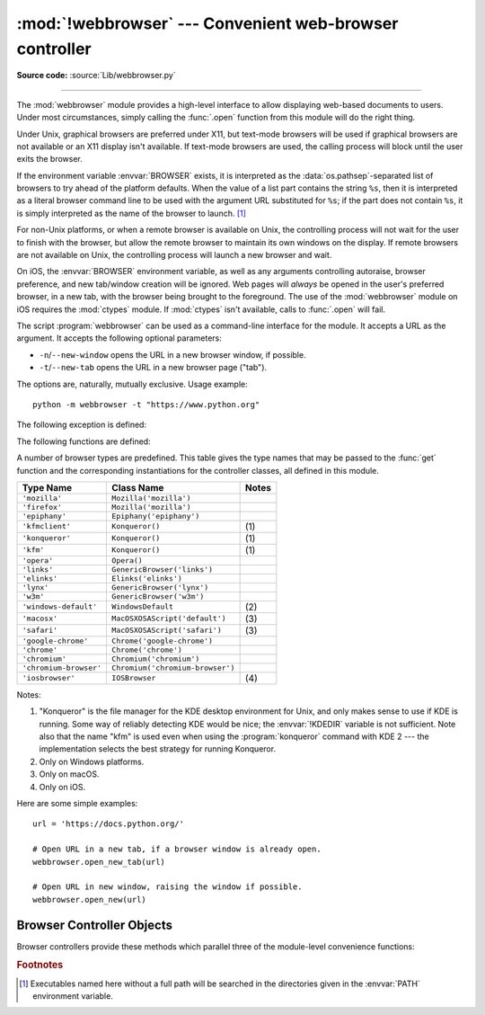 :mod:`!webbrowser` --- Convenient web-browser controller
========================================================

.. module:: webbrowser
   :synopsis: Easy-to-use controller for web browsers.

.. moduleauthor:: Fred L. Drake, Jr. <fdrake@acm.org>
.. sectionauthor:: Fred L. Drake, Jr. <fdrake@acm.org>

**Source code:** :source:`Lib/webbrowser.py`

--------------

The :mod:`webbrowser` module provides a high-level interface to allow displaying
web-based documents to users. Under most circumstances, simply calling the
:func:`.open` function from this module will do the right thing.

Under Unix, graphical browsers are preferred under X11, but text-mode browsers
will be used if graphical browsers are not available or an X11 display isn't
available.  If text-mode browsers are used, the calling process will block until
the user exits the browser.

If the environment variable :envvar:`BROWSER` exists, it is interpreted as the
:data:`os.pathsep`-separated list of browsers to try ahead of the platform
defaults.  When the value of a list part contains the string ``%s``, then it is
interpreted as a literal browser command line to be used with the argument URL
substituted for ``%s``; if the part does not contain ``%s``, it is simply
interpreted as the name of the browser to launch. [1]_

For non-Unix platforms, or when a remote browser is available on Unix, the
controlling process will not wait for the user to finish with the browser, but
allow the remote browser to maintain its own windows on the display.  If remote
browsers are not available on Unix, the controlling process will launch a new
browser and wait.

On iOS, the :envvar:`BROWSER` environment variable, as well as any arguments
controlling autoraise, browser preference, and new tab/window creation will be
ignored. Web pages will *always* be opened in the user's preferred browser, in
a new tab, with the browser being brought to the foreground. The use of the
:mod:`webbrowser` module on iOS requires the :mod:`ctypes` module. If
:mod:`ctypes` isn't available, calls to :func:`.open` will fail.

The script :program:`webbrowser` can be used as a command-line interface for the
module. It accepts a URL as the argument. It accepts the following optional
parameters:

* ``-n``/``--new-window`` opens the URL in a new browser window, if possible.
* ``-t``/``--new-tab`` opens the URL in a new browser page ("tab").

The options are, naturally, mutually exclusive.  Usage example::

   python -m webbrowser -t "https://www.python.org"

.. availability:: not WASI, not Android.

The following exception is defined:


.. exception:: Error

   Exception raised when a browser control error occurs.

The following functions are defined:


.. function:: open(url, new=0, autoraise=True)

   Display *url* using the default browser. If *new* is 0, the *url* is opened
   in the same browser window if possible.  If *new* is 1, a new browser window
   is opened if possible.  If *new* is 2, a new browser page ("tab") is opened
   if possible.  If *autoraise* is ``True``, the window is raised if possible
   (note that under many window managers this will occur regardless of the
   setting of this variable).

   Returns ``True`` if a browser was successfully launched, ``False`` otherwise.

   Note that on some platforms, trying to open a filename using this function,
   may work and start the operating system's associated program.  However, this
   is neither supported nor portable.

   .. audit-event:: webbrowser.open url webbrowser.open


.. function:: open_new(url)

   Open *url* in a new window of the default browser, if possible, otherwise, open
   *url* in the only browser window.

   Returns ``True`` if a browser was successfully launched, ``False`` otherwise.


.. function:: open_new_tab(url)

   Open *url* in a new page ("tab") of the default browser, if possible, otherwise
   equivalent to :func:`open_new`.

   Returns ``True`` if a browser was successfully launched, ``False`` otherwise.


.. function:: get(using=None)

   Return a controller object for the browser type *using*.  If *using* is
   ``None``, return a controller for a default browser appropriate to the
   caller's environment.


.. function:: register(name, constructor, instance=None, *, preferred=False)

   Register the browser type *name*.  Once a browser type is registered, the
   :func:`get` function can return a controller for that browser type.  If
   *instance* is not provided, or is ``None``, *constructor* will be called without
   parameters to create an instance when needed.  If *instance* is provided,
   *constructor* will never be called, and may be ``None``.

   Setting *preferred* to ``True`` makes this browser a preferred result for
   a :func:`get` call with no argument.  Otherwise, this entry point is only
   useful if you plan to either set the :envvar:`BROWSER` variable or call
   :func:`get` with a nonempty argument matching the name of a handler you
   declare.

   .. versionchanged:: 3.7
      *preferred* keyword-only parameter was added.

A number of browser types are predefined.  This table gives the type names that
may be passed to the :func:`get` function and the corresponding instantiations
for the controller classes, all defined in this module.

+------------------------+-----------------------------------------+-------+
| Type Name              | Class Name                              | Notes |
+========================+=========================================+=======+
| ``'mozilla'``          | ``Mozilla('mozilla')``                  |       |
+------------------------+-----------------------------------------+-------+
| ``'firefox'``          | ``Mozilla('mozilla')``                  |       |
+------------------------+-----------------------------------------+-------+
| ``'epiphany'``         | ``Epiphany('epiphany')``                |       |
+------------------------+-----------------------------------------+-------+
| ``'kfmclient'``        | ``Konqueror()``                         | \(1)  |
+------------------------+-----------------------------------------+-------+
| ``'konqueror'``        | ``Konqueror()``                         | \(1)  |
+------------------------+-----------------------------------------+-------+
| ``'kfm'``              | ``Konqueror()``                         | \(1)  |
+------------------------+-----------------------------------------+-------+
| ``'opera'``            | ``Opera()``                             |       |
+------------------------+-----------------------------------------+-------+
| ``'links'``            | ``GenericBrowser('links')``             |       |
+------------------------+-----------------------------------------+-------+
| ``'elinks'``           | ``Elinks('elinks')``                    |       |
+------------------------+-----------------------------------------+-------+
| ``'lynx'``             | ``GenericBrowser('lynx')``              |       |
+------------------------+-----------------------------------------+-------+
| ``'w3m'``              | ``GenericBrowser('w3m')``               |       |
+------------------------+-----------------------------------------+-------+
| ``'windows-default'``  | ``WindowsDefault``                      | \(2)  |
+------------------------+-----------------------------------------+-------+
| ``'macosx'``           | ``MacOSXOSAScript('default')``          | \(3)  |
+------------------------+-----------------------------------------+-------+
| ``'safari'``           | ``MacOSXOSAScript('safari')``           | \(3)  |
+------------------------+-----------------------------------------+-------+
| ``'google-chrome'``    | ``Chrome('google-chrome')``             |       |
+------------------------+-----------------------------------------+-------+
| ``'chrome'``           | ``Chrome('chrome')``                    |       |
+------------------------+-----------------------------------------+-------+
| ``'chromium'``         | ``Chromium('chromium')``                |       |
+------------------------+-----------------------------------------+-------+
| ``'chromium-browser'`` | ``Chromium('chromium-browser')``        |       |
+------------------------+-----------------------------------------+-------+
| ``'iosbrowser'``       | ``IOSBrowser``                          | \(4)  |
+------------------------+-----------------------------------------+-------+

Notes:

(1)
   "Konqueror" is the file manager for the KDE desktop environment for Unix, and
   only makes sense to use if KDE is running.  Some way of reliably detecting KDE
   would be nice; the :envvar:`!KDEDIR` variable is not sufficient.  Note also that
   the name "kfm" is used even when using the :program:`konqueror` command with KDE
   2 --- the implementation selects the best strategy for running Konqueror.

(2)
   Only on Windows platforms.

(3)
   Only on macOS.

(4)
   Only on iOS.

.. versionadded:: 3.2
   A new :class:`!MacOSXOSAScript` class has been added
   and is used on Mac instead of the previous :class:`!MacOSX` class.
   This adds support for opening browsers not currently set as the OS default.

.. versionadded:: 3.3
   Support for Chrome/Chromium has been added.

.. versionchanged:: 3.12
   Support for several obsolete browsers has been removed.
   Removed browsers include Grail, Mosaic, Netscape, Galeon,
   Skipstone, Iceape, and Firefox versions 35 and below.

.. versionchanged:: 3.13
   Support for iOS has been added.

Here are some simple examples::

   url = 'https://docs.python.org/'

   # Open URL in a new tab, if a browser window is already open.
   webbrowser.open_new_tab(url)

   # Open URL in new window, raising the window if possible.
   webbrowser.open_new(url)


.. _browser-controllers:

Browser Controller Objects
--------------------------

Browser controllers provide these methods which parallel three of the
module-level convenience functions:


.. attribute:: controller.name

   System-dependent name for the browser.


.. method:: controller.open(url, new=0, autoraise=True)

   Display *url* using the browser handled by this controller. If *new* is 1, a new
   browser window is opened if possible. If *new* is 2, a new browser page ("tab")
   is opened if possible.


.. method:: controller.open_new(url)

   Open *url* in a new window of the browser handled by this controller, if
   possible, otherwise, open *url* in the only browser window.  Alias
   :func:`open_new`.


.. method:: controller.open_new_tab(url)

   Open *url* in a new page ("tab") of the browser handled by this controller, if
   possible, otherwise equivalent to :func:`open_new`.


.. rubric:: Footnotes

.. [1] Executables named here without a full path will be searched in the
       directories given in the :envvar:`PATH` environment variable.
